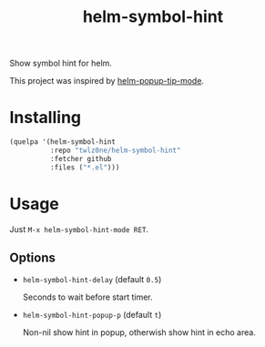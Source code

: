 #+TITLE: helm-symbol-hint

Show symbol hint for helm.

This project was inspired by [[https://github.com/emacs-helm/helm/blob/4f16ec21f5ac4d0b9e36768c27abd453a959388d/helm-utils.el#L1037][helm-popup-tip-mode]].

* Installing

#+begin_src emacs-lisp
(quelpa '(helm-symbol-hint
          :repo "twlz0ne/helm-symbol-hint"
          :fetcher github
          :files ("*.el")))
#+end_src

* Usage

Just =M-x helm-symbol-hint-mode RET=.

** Options

- =helm-symbol-hint-delay= (default =0.5=)

  Seconds to wait before start timer.

- =helm-symbol-hint-popup-p= (default =t=)

  Non-nil show hint in popup, otherwish show hint in echo area.
